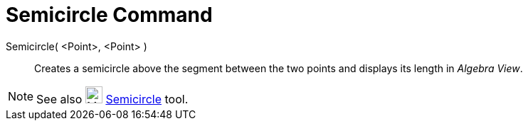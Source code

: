 = Semicircle Command

Semicircle( <Point>, <Point> )::
  Creates a semicircle above the segment between the two points and displays its length in _Algebra View_.

[NOTE]
====

See also image:24px-Mode_semicircle.svg.png[Mode semicircle.svg,width=24,height=24]
xref:/tools/Semicircle_through_2_Points_Tool.adoc[Semicircle] tool.

====
